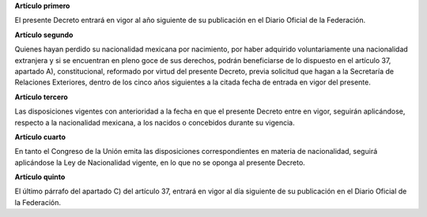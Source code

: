 **Artículo primero**

El presente Decreto entrará en vigor al año siguiente de su publicación
en el Diario Oficial de la Federación.

**Artículo segundo**

Quienes hayan perdido su nacionalidad mexicana por nacimiento, por haber
adquirido voluntariamente una nacionalidad extranjera y si se encuentran
en pleno goce de sus derechos, podrán beneficiarse de lo dispuesto en el
artículo 37, apartado A), constitucional, reformado por virtud del
presente Decreto, previa solicitud que hagan a la Secretaría de
Relaciones Exteriores, dentro de los cinco años siguientes a la citada
fecha de entrada en vigor del presente.

**Artículo tercero**

Las disposiciones vigentes con anterioridad a la fecha en que el
presente Decreto entre en vigor, seguirán aplicándose, respecto a la
nacionalidad mexicana, a los nacidos o concebidos durante su vigencia.

**Artículo cuarto**

En tanto el Congreso de la Unión emita las disposiciones
correspondientes en materia de nacionalidad, seguirá aplicándose la Ley
de Nacionalidad vigente, en lo que no se oponga al presente Decreto.

**Artículo quinto**

El último párrafo del apartado C) del artículo 37, entrará en vigor al
día siguiente de su publicación en el Diario Oficial de la
Federación.
